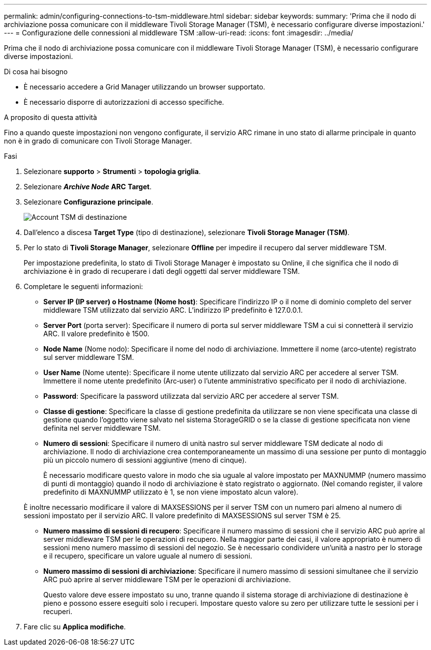 ---
permalink: admin/configuring-connections-to-tsm-middleware.html 
sidebar: sidebar 
keywords:  
summary: 'Prima che il nodo di archiviazione possa comunicare con il middleware Tivoli Storage Manager (TSM), è necessario configurare diverse impostazioni.' 
---
= Configurazione delle connessioni al middleware TSM
:allow-uri-read: 
:icons: font
:imagesdir: ../media/


[role="lead"]
Prima che il nodo di archiviazione possa comunicare con il middleware Tivoli Storage Manager (TSM), è necessario configurare diverse impostazioni.

.Di cosa hai bisogno
* È necessario accedere a Grid Manager utilizzando un browser supportato.
* È necessario disporre di autorizzazioni di accesso specifiche.


.A proposito di questa attività
Fino a quando queste impostazioni non vengono configurate, il servizio ARC rimane in uno stato di allarme principale in quanto non è in grado di comunicare con Tivoli Storage Manager.

.Fasi
. Selezionare *supporto* > *Strumenti* > *topologia griglia*.
. Selezionare *_Archive Node_* *ARC* *Target*.
. Selezionare *Configurazione* *principale*.
+
image::../media/configuring_tsm_middleware.gif[Account TSM di destinazione]

. Dall'elenco a discesa *Target Type* (tipo di destinazione), selezionare *Tivoli Storage Manager (TSM)*.
. Per lo stato di *Tivoli Storage Manager*, selezionare *Offline* per impedire il recupero dal server middleware TSM.
+
Per impostazione predefinita, lo stato di Tivoli Storage Manager è impostato su Online, il che significa che il nodo di archiviazione è in grado di recuperare i dati degli oggetti dal server middleware TSM.

. Completare le seguenti informazioni:
+
** *Server IP (IP server) o Hostname (Nome host)*: Specificare l'indirizzo IP o il nome di dominio completo del server middleware TSM utilizzato dal servizio ARC. L'indirizzo IP predefinito è 127.0.0.1.
** *Server Port* (porta server): Specificare il numero di porta sul server middleware TSM a cui si connetterà il servizio ARC. Il valore predefinito è 1500.
** *Node Name* (Nome nodo): Specificare il nome del nodo di archiviazione. Immettere il nome (arco‐utente) registrato sul server middleware TSM.
** *User Name* (Nome utente): Specificare il nome utente utilizzato dal servizio ARC per accedere al server TSM. Immettere il nome utente predefinito (Arc‐user) o l'utente amministrativo specificato per il nodo di archiviazione.
** *Password*: Specificare la password utilizzata dal servizio ARC per accedere al server TSM.
** *Classe di gestione*: Specificare la classe di gestione predefinita da utilizzare se non viene specificata una classe di gestione quando l'oggetto viene salvato nel sistema StorageGRID o se la classe di gestione specificata non viene definita nel server middleware TSM.
** *Numero di sessioni*: Specificare il numero di unità nastro sul server middleware TSM dedicate al nodo di archiviazione. Il nodo di archiviazione crea contemporaneamente un massimo di una sessione per punto di montaggio più un piccolo numero di sessioni aggiuntive (meno di cinque).
+
È necessario modificare questo valore in modo che sia uguale al valore impostato per MAXNUMMP (numero massimo di punti di montaggio) quando il nodo di archiviazione è stato registrato o aggiornato. (Nel comando register, il valore predefinito di MAXNUMMP utilizzato è 1, se non viene impostato alcun valore).

+
È inoltre necessario modificare il valore di MAXSESSIONS per il server TSM con un numero pari almeno al numero di sessioni impostato per il servizio ARC. Il valore predefinito di MAXSESSIONS sul server TSM è 25.

** *Numero massimo di sessioni di recupero*: Specificare il numero massimo di sessioni che il servizio ARC può aprire al server middleware TSM per le operazioni di recupero. Nella maggior parte dei casi, il valore appropriato è numero di sessioni meno numero massimo di sessioni del negozio. Se è necessario condividere un'unità a nastro per lo storage e il recupero, specificare un valore uguale al numero di sessioni.
** *Numero massimo di sessioni di archiviazione*: Specificare il numero massimo di sessioni simultanee che il servizio ARC può aprire al server middleware TSM per le operazioni di archiviazione.
+
Questo valore deve essere impostato su uno, tranne quando il sistema storage di archiviazione di destinazione è pieno e possono essere eseguiti solo i recuperi. Impostare questo valore su zero per utilizzare tutte le sessioni per i recuperi.



. Fare clic su *Applica modifiche*.

